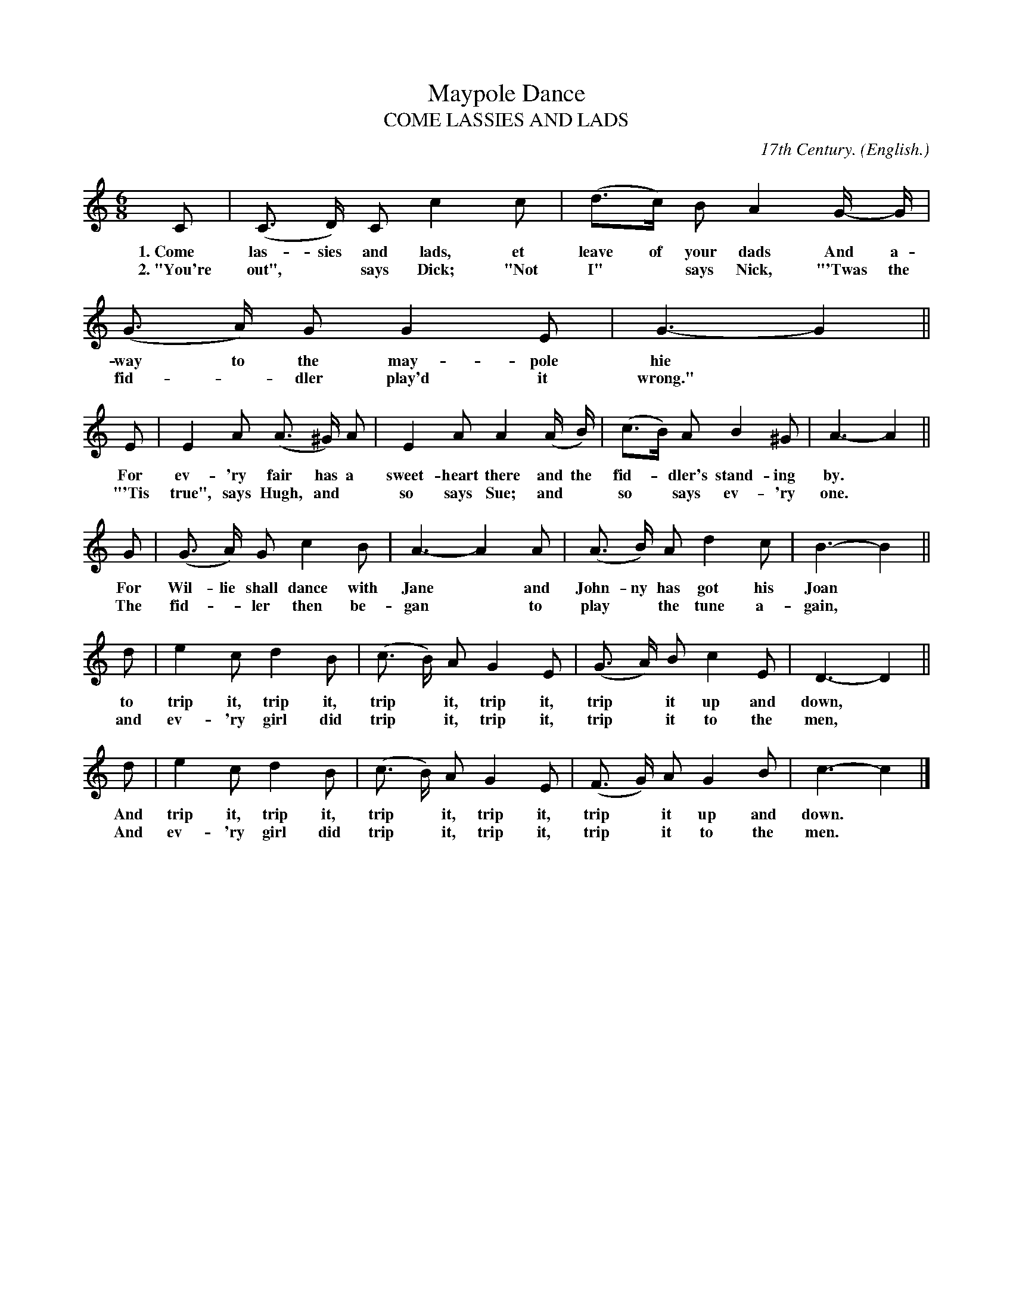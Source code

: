 X: 207
T: Maypole Dance
T: COME LASSIES AND LADS
C: 17th Century.
O: English.
%R: jig
B: "The Everyday Song Book", 1927
F: http://www.library.pitt.edu/happybirthday/pdf/The_Everyday_Song_Book.pdf
Z: 2016 John Chambers <jc:trillian.mit.edu>
M: 6/8
L: 1/8
K: C
% - - - - - - - - - - - - - - - - - - - - - - - - - - - - -
C | (C> D) C c2 c | (d>c) B A2 G/- G/ | (G> A) G G2 E | G3- G2 ||
w: 1.~Come las-sies and lads, et leave of your dads And a-way to the may-pole hie*
w: 2.~"You're out",* says Dick; "Not I"* says Nick, "'Twas the fid-*dler play'd it wrong."*
%
E | E2 A (A> ^G) A | E2 A A2 (A/ B/) | (c>B) A B2 ^G | A3- A2 ||
w: For ev-'ry fair has a sweet-heart there and the fid-*dler's stand-ing by.*
w: "'Tis true", says Hugh, and* so says Sue; and* so* says ev-'ry one.*
%
G | (G> A) G c2 B | A3- A2 A | (A> B) A d2 c | B3- B2 ||
w: For Wil-lie shall dance with Jane* and John-ny has got his Joan*
w: The fid-*ler then be-gan* to play* the tune a-gain,*
%
d | e2 c d2 B | (c> B) A G2 E | (G> A) B c2 E | D3- D2 ||
w: to trip it, trip it, trip* it, trip it, trip* it up and down,*
w: and ev-'ry girl did trip* it, trip it, trip* it to the men,*
%
d | e2 c d2 B | (c> B) A G2 E | (F> G) A G2 B | c3- c2 |]
w: And trip it, trip it, trip* it, trip it, trip* it up and down.*
w: And ev-'ry girl did trip* it, trip it, trip* it to the men.*
% - - - - - - - - - - - - - - - - - - - - - - - - - - - - -
